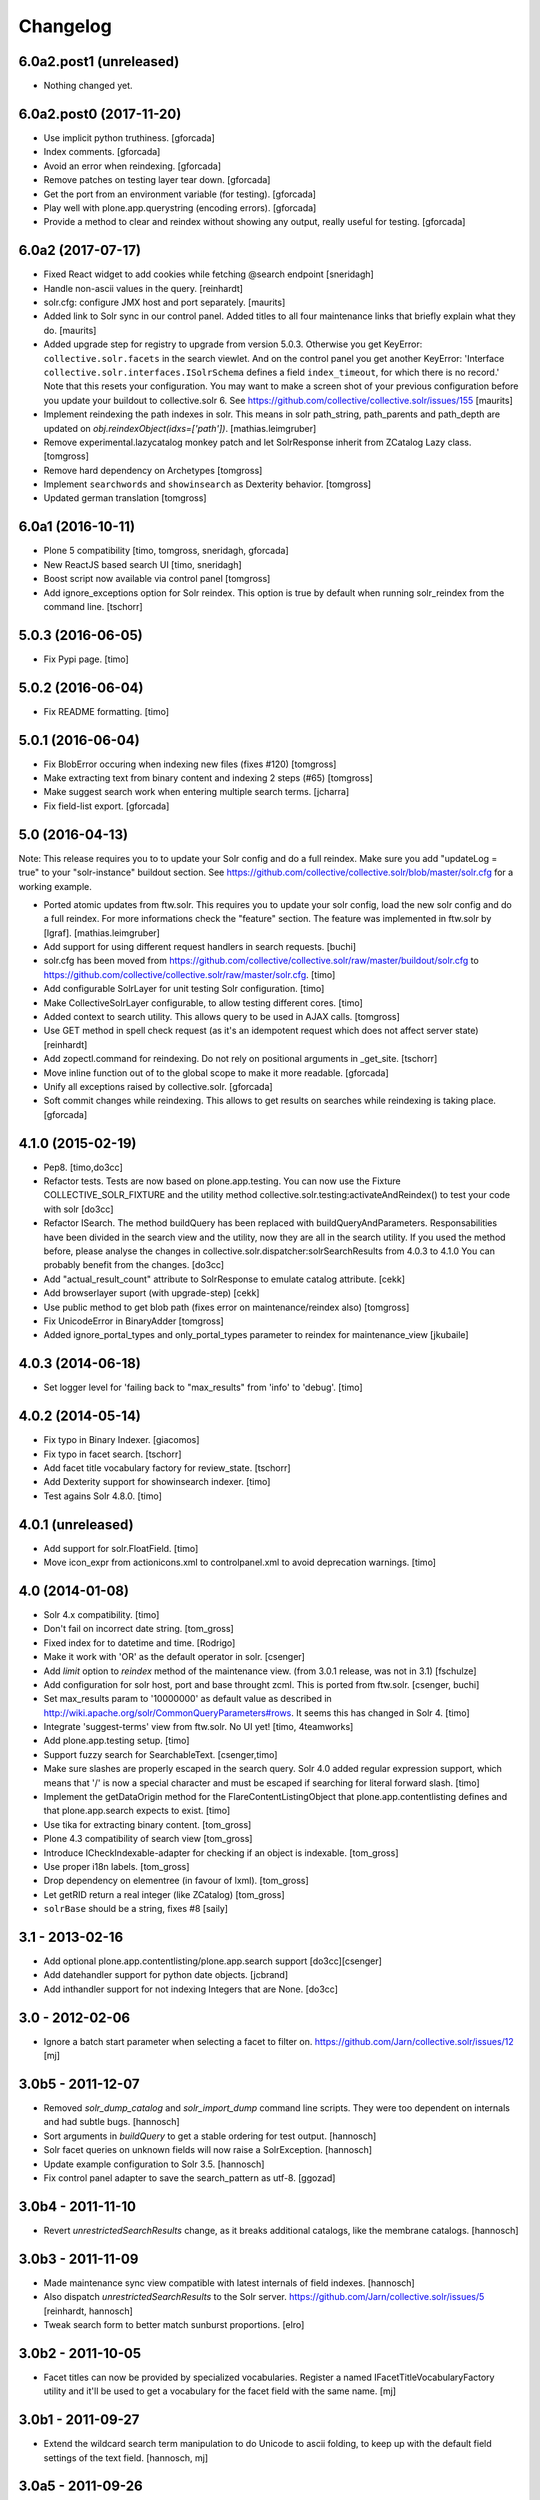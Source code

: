 Changelog
=========

6.0a2.post1 (unreleased)
------------------------

- Nothing changed yet.


6.0a2.post0 (2017-11-20)
------------------------

- Use implicit python truthiness.
  [gforcada]

- Index comments.
  [gforcada]

- Avoid an error when reindexing.
  [gforcada]

- Remove patches on testing layer tear down.
  [gforcada]

- Get the port from an environment variable (for testing).
  [gforcada]

- Play well with plone.app.querystring (encoding errors).
  [gforcada]

- Provide a method to clear and reindex without showing any output,
  really useful for testing.
  [gforcada]

6.0a2 (2017-07-17)
------------------

- Fixed React widget to add cookies while fetching @search endpoint
  [sneridagh]

- Handle non-ascii values in the query.
  [reinhardt]

- solr.cfg: configure JMX host and port separately.
  [maurits]

- Added link to Solr sync in our control panel.  Added titles to all
  four maintenance links that briefly explain what they do.
  [maurits]

- Added upgrade step for registry to upgrade from version 5.0.3.
  Otherwise you get KeyError: ``collective.solr.facets`` in the search viewlet.
  And on the control panel you get another KeyError: 'Interface
  ``collective.solr.interfaces.ISolrSchema`` defines a field
  ``index_timeout``, for which there is no record.'
  Note that this resets your configuration.
  You may want to make a screen shot of your previous configuration
  before you update your buildout to collective.solr 6.
  See https://github.com/collective/collective.solr/issues/155
  [maurits]

- Implement reindexing the path indexes in solr. This means in solr path_string, path_parents and path_depth are updated on `obj.reindexObject(idxs=['path'])`.
  [mathias.leimgruber]

- Remove experimental.lazycatalog monkey patch and let
  SolrResponse inherit from ZCatalog Lazy class.
  [tomgross]

- Remove hard dependency on Archetypes
  [tomgross]

- Implement ``searchwords`` and ``showinsearch`` as Dexterity behavior.
  [tomgross]

- Updated german translation
  [tomgross]

6.0a1 (2016-10-11)
------------------

- Plone 5 compatibility
  [timo, tomgross, sneridagh, gforcada]

- New ReactJS based search UI
  [timo, sneridagh]

- Boost script now available via control panel
  [tomgross]

- Add ignore_exceptions option for Solr reindex. This option is true by
  default when running solr_reindex from the command line.
  [tschorr]

5.0.3 (2016-06-05)
------------------

- Fix Pypi page.
  [timo]


5.0.2 (2016-06-04)
------------------

- Fix README formatting.
  [timo]


5.0.1 (2016-06-04)
------------------

- Fix BlobError occuring when indexing new files (fixes #120)
  [tomgross]

- Make extracting text from binary content and indexing 2 steps (#65)
  [tomgross]

- Make suggest search work when entering multiple search terms.
  [jcharra]

- Fix field-list export.
  [gforcada]


5.0 (2016-04-13)
----------------

Note: This release requires you to to update your Solr config and do a full reindex. Make sure you add "updateLog = true" to your "solr-instance"
buildout section. See https://github.com/collective/collective.solr/blob/master/solr.cfg for a working example.

- Ported atomic updates from ftw.solr.
  This requires you to update your solr config, load the new solr config and
  do a full reindex. For more informations check the "feature" section.
  The feature was implemented in ftw.solr by [lgraf].
  [mathias.leimgruber]

- Add support for using different request handlers in search requests.
  [buchi]

- solr.cfg has been moved from https://github.com/collective/collective.solr/raw/master/buildout/solr.cfg to https://github.com/collective/collective.solr/raw/master/solr.cfg.
  [timo]

- Add configurable SolrLayer for unit testing Solr configuration.
  [timo]

- Make CollectiveSolrLayer configurable, to allow testing different cores.
  [timo]

- Added context to search utility. This allows query to be used in AJAX calls.
  [tomgross]

- Use GET method in spell check request (as it's an idempotent request which
  does not affect server state)
  [reinhardt]

- Add zopectl.command for reindexing. Do not rely on positional arguments in _get_site.
  [tschorr]

- Move inline function out of to the global scope to make it more readable.
  [gforcada]

- Unify all exceptions raised by collective.solr.
  [gforcada]

- Soft commit changes while reindexing.
  This allows to get results on searches while reindexing is taking place.
  [gforcada]


4.1.0 (2015-02-19)
------------------

- Pep8.
  [timo,do3cc]

- Refactor tests. Tests are now based on plone.app.testing. You can now
  use the Fixture COLLECTIVE_SOLR_FIXTURE and the utility method
  collective.solr.testing:activateAndReindex() to test your code with solr
  [do3cc]

- Refactor ISearch. The method buildQuery has been replaced with buildQueryAndParameters.
  Responsabilities have been divided in the search view and the utility, now they are
  all in the search utility. If you used the method before, please analyse
  the changes in collective.solr.dispatcher:solrSearchResults from 4.0.3 to 4.1.0
  You can probably benefit from the changes.
  [do3cc]

- Add "actual_result_count" attribute to SolrResponse to emulate
  catalog attribute.
  [cekk]

- Add browserlayer suport (with upgrade-step)
  [cekk]

- Use public method to get blob path (fixes error on maintenance/reindex also)
  [tomgross]

- Fix UnicodeError in BinaryAdder
  [tomgross]

- Added ignore_portal_types and only_portal_types parameter to reindex for maintenance_view
  [jkubaile]


4.0.3 (2014-06-18)
------------------

- Set logger level for 'failing back to "max_results" from 'info' to 'debug'.
  [timo]


4.0.2 (2014-05-14)
------------------

- Fix typo in Binary Indexer.
  [giacomos]

- Fix typo in facet search.
  [tschorr]

- Add facet title vocabulary factory for review_state.
  [tschorr]

- Add Dexterity support for showinsearch indexer.
  [timo]

- Test agains Solr 4.8.0.
  [timo]


4.0.1 (unreleased)
------------------

- Add support for solr.FloatField.
  [timo]

- Move icon_expr from actionicons.xml to controlpanel.xml to avoid deprecation
  warnings.
  [timo]


4.0 (2014-01-08)
----------------

- Solr 4.x compatibility.
  [timo]

- Don't fail on incorrect date string.
  [tom_gross]

- Fixed index for to datetime and time.
  [Rodrigo]

- Make it work with 'OR' as the default operator in solr.
  [csenger]

- Add `limit` option to `reindex` method of the maintenance view.
  (from 3.0.1 release, was not in 3.1)
  [fschulze]

- Add configuration for solr host, port and base throught zcml. This is
  ported from ftw.solr.
  [csenger, buchi]

- Set max_results param to '10000000' as default value as described in
  http://wiki.apache.org/solr/CommonQueryParameters#rows. It seems this has
  changed in Solr 4.
  [timo]

- Integrate 'suggest-terms' view from ftw.solr. No UI yet!
  [timo, 4teamworks]

- Add plone.app.testing setup.
  [timo]

- Support fuzzy search for SearchableText.
  [csenger,timo]

- Make sure slashes are properly escaped in the search query. Solr 4.0 added
  regular expression support, which means that '/' is now a special character
  and must be escaped if searching for literal forward slash.
  [timo]

- Implement the getDataOrigin method for the FlareContentListingObject that
  plone.app.contentlisting defines and that plone.app.search expects to exist.
  [timo]

- Use tika for extracting binary content.
  [tom_gross]

- Plone 4.3 compatibility of search view
  [tom_gross]

- Introduce ICheckIndexable-adapter for checking if an object is indexable.
  [tom_gross]

- Use proper i18n labels.
  [tom_gross]

- Drop dependency on elementree (in favour of lxml).
  [tom_gross]

- Let getRID return a real integer (like ZCatalog)
  [tom_gross]

- ``solrBase`` should be a string, fixes #8
  [saily]


3.1 - 2013-02-16
----------------

- Add optional plone.app.contentlisting/plone.app.search support
  [do3cc][csenger]

- Add datehandler support for python date objects.
  [jcbrand]

- Add inthandler support for not indexing Integers that are None.
  [do3cc]


3.0 - 2012-02-06
----------------

- Ignore a batch start parameter when selecting a facet to filter on.
  https://github.com/Jarn/collective.solr/issues/12
  [mj]


3.0b5 - 2011-12-07
------------------

- Removed `solr_dump_catalog` and `solr_import_dump` command line scripts.
  They were too dependent on internals and had subtle bugs.
  [hannosch]

- Sort arguments in `buildQuery` to get a stable ordering for test output.
  [hannosch]

- Solr facet queries on unknown fields will now raise a SolrException.
  [hannosch]

- Update example configuration to Solr 3.5.
  [hannosch]

- Fix control panel adapter to save the search_pattern as utf-8.
  [ggozad]


3.0b4 - 2011-11-10
------------------

- Revert `unrestrictedSearchResults` change, as it breaks additional catalogs,
  like the membrane catalogs.
  [hannosch]


3.0b3 - 2011-11-09
------------------

- Made maintenance sync view compatible with latest internals of field indexes.
  [hannosch]

- Also dispatch `unrestrictedSearchResults` to the Solr server.
  https://github.com/Jarn/collective.solr/issues/5
  [reinhardt, hannosch]

- Tweak search form to better match sunburst proportions.
  [elro]


3.0b2 - 2011-10-05
------------------

- Facet titles can now be provided by specialized vocabularies. Register a named
  IFacetTitleVocabularyFactory utility and it'll be used to get a vocabulary
  for the facet field with the same name.
  [mj]


3.0b1 - 2011-09-27
------------------

- Extend the wildcard search term manipulation to do Unicode to ascii folding,
  to keep up with the default field settings of the text field.
  [hannosch, mj]


3.0a5 - 2011-09-26
------------------

- Don't treat search terms ending in numbers as `simple`, as Solr doesn't deal
  with wildcard searches for numbers.
  [hannosch]

- Include CMFCore's `permissions.zcml`.
  [witekdev, hannosch]


3.0a4 - 2011-08-22
------------------

* Fixed bug in `extender.searchwords` indexer - terms need to be lowercased
  explicitly.
  [hannosch]


3.0a3 - 2011-08-22
------------------

* Fixed handling of intra-word hyphens to be taken literally instead of being
  interpreted as syntax for text fields.
  [hannosch]

* Explicitly require Plone 4.1 / Zope 2.13.
  [hannosch]

* Depend on the new c.indexing 2.0a2.
  [hannosch]

* Added an `archetypes.schemaextender` dependency and register two fields for
  all objects providing `IATContentType`. `showinsearch` is a boolean field that
  can be used to hide specific content items from search results. `searchwords`
  is a lines field, which lets you specify words that an object should be found
  under.
  [hannosch]

* Standardize on `solr` as the i18n domain.
  [hannosch]


3.0a2 - 2011-07-10
------------------

* Adjust munin configs for query cache handlers to `c.r.solrinstance 3.5`
  changes using `FastLRUCache`.
  [hannosch]

* Added munin configs for the `/update/extract`, the direct update handler,
  query cache size and warmup time, admin file requests used to get the
  Solr schema and the searcher warmup time.
  [hannosch]

* Added tests for splitting words on `:` and `-`.
  [hannosch]

* Update example configuration to Solr 3.3.
  [hannosch]

* Add `getRID` and `_unrestrictedGetObject` to our flare implementation.
  [hannosch]

* Added documentation on setting up a master-slave configuration using the
  `SolrReplication` support.
  [hannosch]

* Adjust tests to work with latest `collective.recipe.solrinstance = 3.3` and
  its new ICU-based text field.
  [hannosch]


3.0a1 - 2011-06-23
------------------

**Upgrade notes**

* Changed the names of the indexes used to emulate the `path` index. You need
  to adjust your schema and rename `physicalPath` to `path_string`,
  `physicalDepth` to `path_depth` and `parentPaths` to `path_parents`. This
  also requires a full Solr reindex to pick up the new data.
  [hannosch]

**Changes**

* Added `object_provides` index to example schema, as it's used in the
  collection portlet to find collections.
  [hannosch]

* Rewrote the `maintenance/sync` method for more performance, dropped the
  optional `path` restriction from it and removed the `cache` argument. It
  should be able to sync datasets in the 100,000 object range in the matter of
  a couple minutes.
  [hannosch]

* Changed the `maintenance/reindex` method to only flush data to Solr but not
  commit after each batch. Instead we only commit once at the end. You should
  configure auto commit policies on the Solr server side or `commitWithin`.
  [hannosch]

* Adjusted the `mangleQuery` function to calculate extended path indexes from
  the Solr schema instead of hardcoding `path`. If you have any additional
  extended path indexes, you need to provide indexers with the same three
  suffixes as we do ourselves in the `attributes` module for the `path` index
  and add those to the Solr schema.
  [hannosch]

* Added documentation on Java process, monitoring production settings and
  include a number of useful munin plugin configurations.
  [hannosch]

* Updated example config to include production settings and JMX.
  [hannosch]

* Updated example config to collective.recipe.solrinstance 3.1 and Solr 3.2.
  [hannosch]


2.0 - 2011-06-04
----------------

* Updated readme and project description, adding detailed information about how
  Solr works and how we integrate with it.
  [hannosch]


2.0b2 - 2011-05-18
------------------

* Added optional support for the `Lazy` backports founds in catalogqueryplan.
  [hannosch]

* Fixed patch of LazyCat's `__add__` method to patch the base class instead, as
  the method was moved.
  [hannosch]

* Updated test config to Solr 3.1, which should be supported but hasn't seen
  extensive production use.
  [hannosch]

* Avoid using the deprecated `five:implements` directive.
  [hannosch]


2.0b1 - 2011-04-06
------------------

* Rewrite the `isSimpleSearch` function to use a less complex regular
  expression, which doesn't have O(2**n) scaling properties.
  [hannosch]

* Use the standard libraries doctest module.
  [hannosch]

* Fix the pretty_title_or_id method from PloneFlare; the implementation
  was broken, now delegates to the standard Plone implementation.
  [mj]


2.0a3 - 2011-01-26
------------------

* In `solr_dump_catalog` correctly handle boolean values and empty text fields.
  [hannosch]


2.0a2 - 2011-01-10
------------------

* Provide a dummy request in the `solr_dump_catalog` command.
  [hannosch]


2.0a1 - 2011-01-10
------------------

* Handle utf-8 encoded data correctly in `utils.isWildCard`.
  [hannosch]

* Gracefully handle exceptions raised during index data retrieval.
  [tom_gross, hannosch]

* Added `zopectl.command` entry points for three new scripts.
  `solr_clear_index` will remove all entries from Solr. `solr_dump_catalog`
  will efficiently dump the content of the catalog onto the filesystem and
  `solr_import_dump` will import the dump into Solr. This can be used to
  bootstrap an empty Solr index or update it when the boost logic has changed.
  All scripts will either take the first Plone site found in the database or
  accept an unnamed command line argument to specify the id. The Solr server
  needs to be running and the connection info needs to be configured in the
  Plone site. Example use: ``bin/instance solr_dump_catalog Plone``. In this
  example the data would be stored in `var/instance/solr_dump_plone`. The data
  can be transferred between machines and calling `solr_dump_catalog` multiple
  times will append new data to the existing dump. To get Solr up-to-date you
  should still call `@@solr-maintenance/sync`.
  [hannosch, witsch]

* Changed search pattern syntax to use `str.format` syntax and make both
  `{value}` and `{base_value}` available in the pattern.
  [hannosch]

* Add possibility to calculate site-specific boost values via a skin script.
  [hannosch, witsch]

* Fix wildcard searches for patterns other than just ending with an asterisk.
  [hannosch, witsch]

* Require Plone 4.x, declare package dependencies & remove BBB bits.
  [hannosch, witsch]

* Add configurable setting for custom search pattern for simple searches,
  allowing to include multiple fields with specific boost values.
  [hannosch, witsch]

* Don't modify search parameters during indexing.
  [hannosch, witsch]

* Fixed auto-commit support to actually sent the data to Solr, but omit the
  commit message.
  [hannosch]

* Added support for ``commitWithin`` support on add messages as per SOLR-793.
  This feature requires a Solr 1.4 server.
  [hannosch]

* Split out 404 auto-suggestion tests into a separate file and disabled them
  under Plone 4 - the feature is no longer part of Plone.
  [hannosch]

* Fixed error handling code to deal with different exception string
  representations in Python 2.6.
  [hannosch]

* Made tests independent of the ``Large Folder`` content type, as it no longer
  exists in Plone 4.
  [hannosch]

* Avoid using the incompatible TestRequest from zope.publisher inside Zope 2.
  [hannosch]

* Fixed undefined variables in ``search.pt`` for Plone 4 compatibility.
  [hannosch]


1.1 - Released March 17, 2011
-----------------------------

* Still index, if a field can't be accessed.
  [tom_gross]

* Fix the pretty_title_or_id method from PloneFlare; the implementation
  was broken, now delegates to the standard Plone implementation.
  [mj]


1.0 - Released September 14, 2010
---------------------------------

* Enable multi-field "fq" statements.
  [tesdal, witsch]

* Prevent logging of "unknown" search attributes for `use_solr` and the
  infamous `-C` Zope startup parameter.
  [witsch]


1.0rc3 - Released September 9, 2010
-----------------------------------

* Add logging of queries without explicit "rows" parameter.
  [witsch]

* Add configuration to exclude user from ``allowedRolesAndUsers`` for
  better cacheability.
  [tesdal, witsch]

* Add configuration for effective date steps.
  [tesdal, witsch]

* Handle python `datetime` and `date` objects.
  [do3cc, witsch]

* Fixed a grammar error in ``error.pt``.
  [hannosch]


1.0rc2 - Released August 31, 2010
---------------------------------

* Fix regression about catalog fallback with required, but empty parameters.
  [tesdal, witsch]


1.0rc1 - Released July 30, 2010
-------------------------------

* Handle broken or timed out connections during schema retrieval gracefully.
  Refs http://plone.org/products/collective.solr/issues/23
  [ftoth, witsch]


1.0b24 - Released July 29, 2010
-------------------------------

* Fix security issue with `getObject` on Solr flares, which used unrestricted
  traversal on the entire path, potentially leading to information leaks.
  Refs http://plone.org/products/collective.solr/issues/27
  [pilz, witsch]

* Add missing `CreationDate` method to flares.
  This fixes http://plone.org/products/collective.solr/issues/16
  [witsch]

* Add logging for slow queries along with the query time as reported by Solr.
  [witsch]

* Limit number of matches looked up during live search for speedier replies.
  [witsch]

* Renamed the batch parameters to ``b_start`` and ``b_size`` to avoid
  conflicts with index names and be consistent with existing template code.
  [do3cc]

* Added a new config option ``auto-commit`` which is enabled by default. You
  can disable this, which avoids any explicit commit messages to be sent to
  the Solr server by the client. You have to configure commit policies on
  the server side instead.
  [hannosch]

* Added support for a special query key ``use_solr`` which forces queries to
  be sent to Solr even though none of the required keys match. This can be
  used to sent individual catalog queries to Solr.
  [hannosch]


1.0b23 - Released May 15, 2010
------------------------------

* Add support for batching, i.e. only fetch and parse items from Solr,
  which are part of the currently handled batch.
  [witsch]

* Fix quoting of operators for multi-word search terms.
  [witsch]

* Use the faster C implementations of `elementtree`/`xml.etree` if available.
  [hannosch, witsch]

* Grant restricted code access to the search results, e.g. skin scripts.
  [do3cc, witsch]

* Fix handling of 'depth' argument when querying multiple paths.
  [reinhardt, witsch]

* Don't break when filter queries should be used for all parameters.
  [reinhardt, witsch]

* Always provide values for all metadata columns like the catalog does.
  [witsch]

* Always fall back to portal catalog for "navtree" queries so the set of
  required query parameters can be empty.
  This refs http://plone.org/products/collective.solr/issues/18
  [reinhardt, witsch]

* Prevent parsing errors for dates from before 1000 A.D. in combination
  with 32-bit systems and Solr 1.4.
  [reinhardt, witsch]

* Don't process content with its own indexing methods, e.g. ``reindexObject``,
  via the `reindex` maintenance view.
  [witsch]

* Let query builder handle sets of possible boolean values as passed by
  boolean topic criteria for example.
  [hannosch, witsch]

* Recognize new ``solr.TrieDateField`` field type and handle it in the same
  way as we handle the older ``solr.DateField``.
  [hannosch]

* Warn about missing search indices and non-stored sort parameters.
  [witsch]

* Fix issue when reindexing objects with empty date fields.
  [witsch]

* Changed the default schema for ``is_folderish`` to store the value. The
  reference browser search expects it on the brain.
  [hannosch]

* Changed the GenericSetup export/import handler for the Solr manager to
  ignore non-persistent utilities.
  [hannosch]

* Add support for `LinguaPlone`.
  [witsch]

* Update sample Solr buildout configuration and documentation to recommend a
  high enough default setting for maximum search results returned by Solr.
  This refs http://plone.org/products/collective.solr/issues/20
  [witsch]


1.0b22 - Released February 23, 2010
-----------------------------------

* Split out a ``BaseSolrConnectionConfig`` class, to be used for registering a
  non-persistent connection configuration.
  [hannosch]

* Fix bug regarding timeout locking.
  [witsch]

* Convert test setup to `collective.testcaselayer`.
  [witsch]

* Only apply timeout decorator when actually committing changes to Solr,
  also re-enabling the use of query parameters for maintenance views again.
  [witsch]

* We also need to change the ``SearchDispatcher`` to use the original method
  in case Solr isn't active.
  [hannosch]

* Changed the ``searchResults`` monkey to store and use the method found on
  the class instead of assuming it comes from the base class.  This makes
  things work with `LinguaPlone` which also patches this method.
  [hannosch]

* Add dutch translation.
  [WouterVH]

* Refactor buildout to allow running tests against Plone 4.x.
  [witsch]

* Optimize reindex behavior when populating the Solr index for the first time.
  [hannosch, witsch]

* Only register indexable attributes the old way on Plone 3.x.
  [jcbrand]

* Fix timeout decorator to work ttw.
  [hannosch, witsch]

* Add "z3c.autoinclude.plugin" entry point, so in Plone 3.3+ you can avoid
  loading the ZCML file.
  [hannosch]


1.0b21 - Released February 11, 2010
-----------------------------------

* Fix unindexing to not fetch more data from the objects than necessary.
  [witsch]

* Use decorator to lock timeouts and make sure the lock is always released.
  [witsch]

* Fix maintenance views to work without setting up a Solr connection first.
  [witsch]


1.0b20 - Released January 26, 2010
----------------------------------

* Fix reindexing to always provide data for all fields defined in the schema
  as support for "updateable/modifiable documents" is only planned for Solr
  1.5.  See https://issues.apache.org/jira/browse/SOLR-139 for more info.
  [witsch]

* Fix CSS issues regarding facet display on IE6.
  [witsch]


1.0b19 - Released January 24, 2010
----------------------------------

* Fix partial reindexing to preserve data for indices that are not stored.
  [witsch]

* Help with improved logging of auto-flushes for easier performance tuning.
  [witsch]


1.0b18 - Released January 23, 2010
----------------------------------

* Work around layout issue regarding facet counts on IE6.
  [witsch]


1.0b17 - Released January 21, 2010
----------------------------------

* Don't confuse pre-configured filter queries with facet selections.
  [witsch]

* Always display selected facets, even, or especially, without search results.
  [witsch]


1.0b16 - Released January 11, 2010
----------------------------------

* Remove `catalogSync` maintenance view since it would need to fetch
  additional data (for non-stored indices) from the objects themselves in
  order to work correctly.
  [witsch]

* Fix `reindex` maintenance view to preserve data that cannot be fetched from
  Solr during partial indexing, i.e. indices that are not stored.
  [witsch]

* Use wildcard searches for simple search terms to reflect Plone's default
  behaviour.
  [witsch]

* Fix drill-down for facet values containing white space.
  [witsch]

* Add support for partial syncing of catalog and solr indexes.
  [witsch]


1.0b15 - Released October 12, 2009
----------------------------------

* Filter control characters from all input to prevent indexing errors.
  This refs http://plone.org/products/collective.solr/issues/1
  [witsch]


1.0b14 - Released September 17, 2009
------------------------------------

* Fix query builder to use explicit `OR`\s so that it becomes possible to
  change Solr's default operator to `AND`.
  [witsch]

* Remove relevance information from search results as they don't make sense
  to the user.
  [witsch]


1.0b13 - Released August 20, 2009
---------------------------------

* Fix `reindex` and `catalogSync` maintenance views to not pass invalid data
  back to Solr when indexing an explicit list of attributes.
  [witsch]


1.0b12 - Released August 15, 2009
---------------------------------

* Fix `reindex` maintenance view to keep any existing data when indexing a
  given list of attributes.
  [witsch]

* Add support for facet dependencies: Specifying a facet "foo" like "foo:bar"
  only makes it show up when a value for "bar" has been previously selected.
  [witsch]

* Allow indexer methods to raise `AttributeError` to prevent an attribute
  from being indexed.
  [witsch]


1.0b11 - Released July 2, 2009
------------------------------

* Fix maintenance view for adding/syncing single indexes using catalog data.
  [witsch]

* Allow to configure query parameters for which filter queries should be
  used (see http://wiki.apache.org/solr/FilterQueryGuidance for more info)
  [fschulze, witsch]

* Encode unicode strings when building facet links.
  [fschulze, witsch]

* Fix facet display to try to keep the given order of facets.
  [witsch]

* Allow facet values to be translated.
  [witsch]


1.0b10 - Released June 11, 2009
-------------------------------

* Range queries must not be quoted with the new query parser.
  [witsch]

* Disable socket timeouts during maintenance tasks.
  [witsch]

* Close the response object after searching in order to avoid
  `ResponseNotReady` errors triggering duplicate queries.
  [witsch]

* Use proper way of accessing jQuery & fix IE6 syntax error.
  [fschulze]

* Format relevance value for search results.
  [witsch]


1.0b9 - Released May 12, 2009
-----------------------------

* Add safety net for using a translation map on unicode strings.
  This fixes http://plone.org/products/collective.solr/issues/4
  [witsch]

* Add workaround for issue with `SearchableText` criteria in topics.
  This fixes http://plone.org/products/collective.solr/issues/3
  [witsch]

* Add maintenance view for adding/syncing single indexes using already
  existing data from the portal catalog.
  [witsch]

* Fix hard-coded unique key in maintenance view.
  [witsch]


1.0b8 - Released May 4, 2009
----------------------------

* Fix indexing regarding Plone 3.3, `plone.indexer`_ & `PLIP 239`_.
  This fixes http://plone.org/products/collective.solr/issues/6
  [witsch]

  .. _`plone.indexer`: http://pypi.python.org/pypi/plone.indexer/
  .. _`PLIP 239`: http://plone.org/products/plone/roadmap/239


1.0b7 - Released April 28, 2009
-------------------------------

* Fix unintended (de)activation of the Solr integration during profile
  (re)application.
  [witsch]

* Fix display of facet information with no active facets.
  [witsch]

* Register import and export steps using ZCML.
  [witsch]


1.0b6 - Released April 20, 2009
-------------------------------

* Add support for facetted searches.
  [witsch]

* Update code to comply to PEP8 style guide lines.
  [witsch]

* Expose additional information provided by Solr - for example about headers
  and search facets.
  [witsch]

* Handle edge cases like invalid range queries by quoting
  [tesdal]

* Parse and quote the query to filter invalid query syntax.
  [tesdal]

* In solrSearchResults, if the passed in request is a dict, look up
  request to enable adaptation into PloneFlare.
  [tesdal]

* Added support for objects with a 'query' attribute as search values.
  [tmog]


1.0b5 - Released December 16, 2008
----------------------------------

* Fix and extend logging in "sync" maintenance view.
  [witsch]


1.0b4 - Released November 23, 2008
----------------------------------

* Filter control characters to prevent indexing errors.  This fixes
  http://plone.org/products/collective.solr/issues/1
  [witsch]

* Avoid using brains when getting all objects from the catalog for sync runs.
  [witsch]

* Prefix output from maintenance views with a time-stamp.
  [witsch]


1.0b3 - Released November 12, 2008
----------------------------------

* Fix url fallback during schema retrieval.
  [witsch]

* Fix issue regarding quoting of white space when searching.
  [witsch]

* Make indexing operations more robust in case the schema is missing a
  unique key or couldn't be parsed.
  [witsch]


1.0b2 - Released November 7, 2008
---------------------------------

* Make schema retrieval slightly more robust to not let network failures
  prevent access to the site.
  [witsch]


1.0b1 - Released November 5, 2008
---------------------------------

* Initial release
  [witsch]

